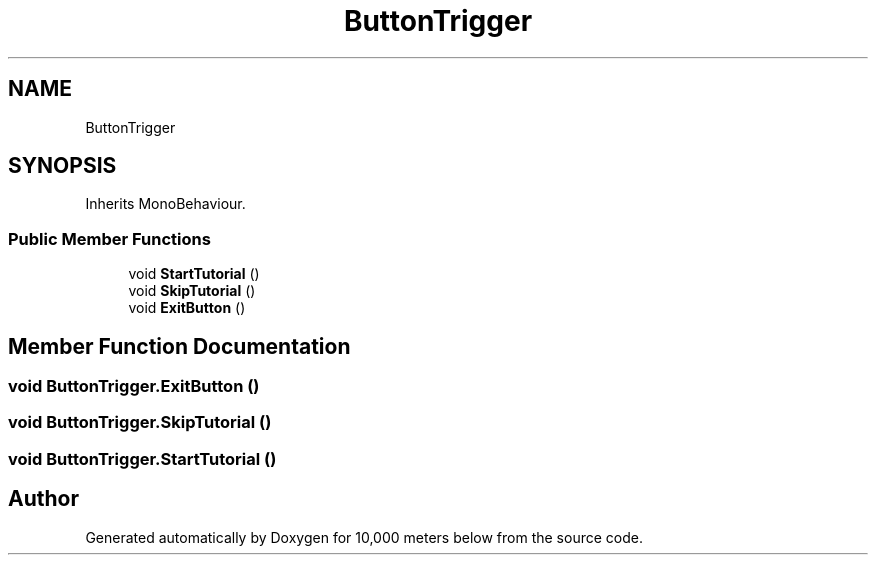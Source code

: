 .TH "ButtonTrigger" 3 "Sun Dec 12 2021" "10,000 meters below" \" -*- nroff -*-
.ad l
.nh
.SH NAME
ButtonTrigger
.SH SYNOPSIS
.br
.PP
.PP
Inherits MonoBehaviour\&.
.SS "Public Member Functions"

.in +1c
.ti -1c
.RI "void \fBStartTutorial\fP ()"
.br
.ti -1c
.RI "void \fBSkipTutorial\fP ()"
.br
.ti -1c
.RI "void \fBExitButton\fP ()"
.br
.in -1c
.SH "Member Function Documentation"
.PP 
.SS "void ButtonTrigger\&.ExitButton ()"

.SS "void ButtonTrigger\&.SkipTutorial ()"

.SS "void ButtonTrigger\&.StartTutorial ()"


.SH "Author"
.PP 
Generated automatically by Doxygen for 10,000 meters below from the source code\&.
